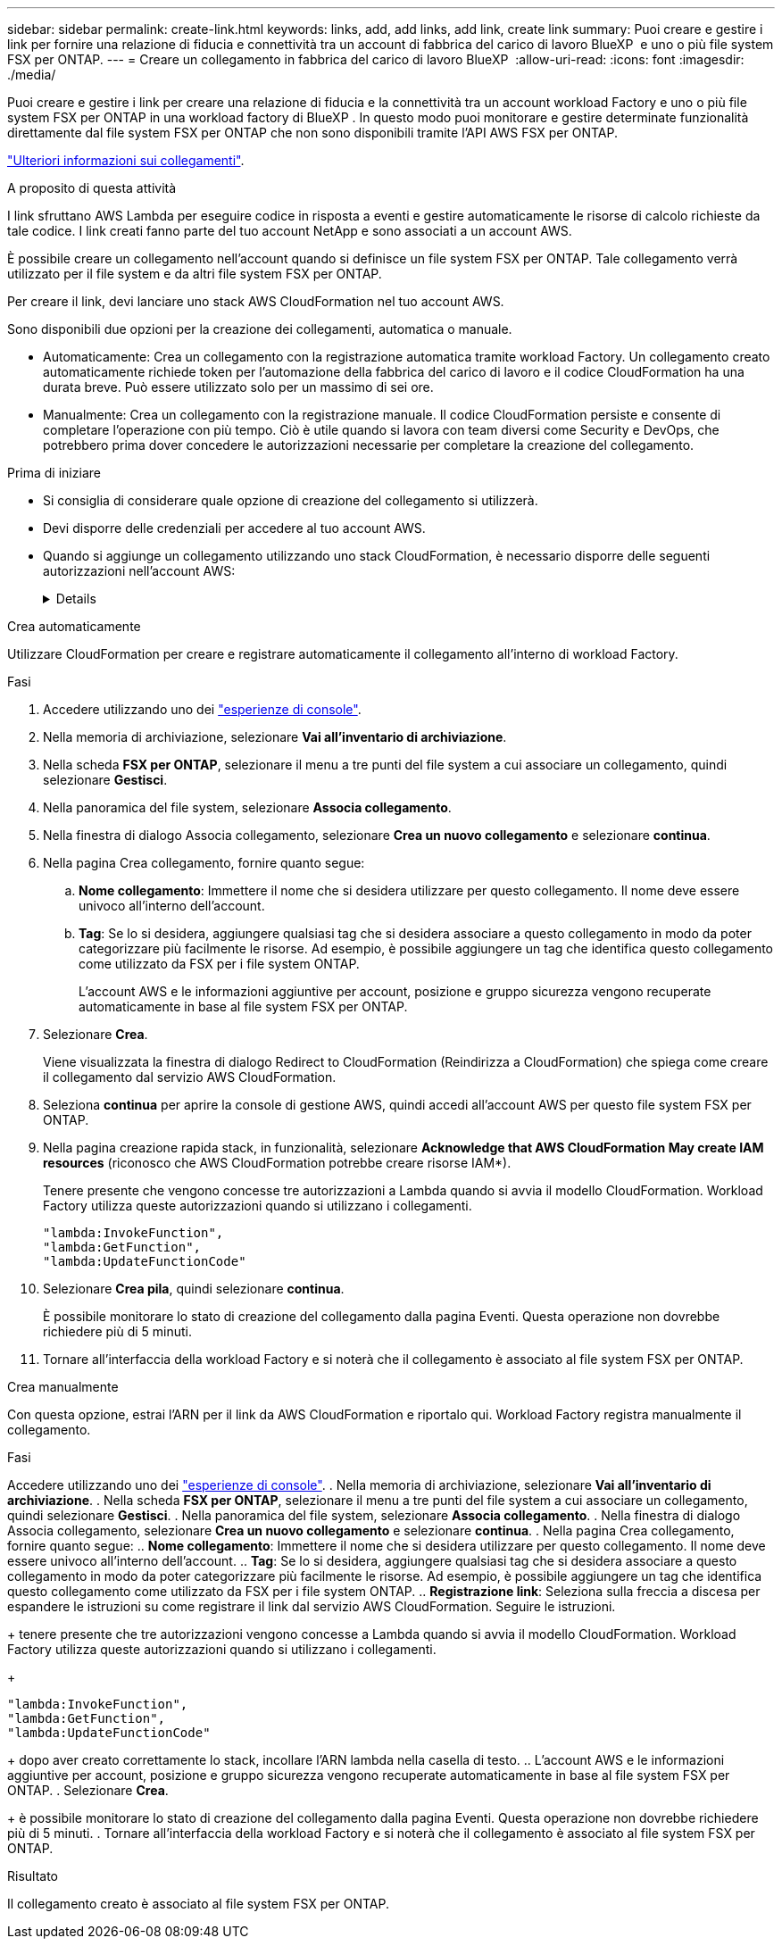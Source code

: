 ---
sidebar: sidebar 
permalink: create-link.html 
keywords: links, add, add links, add link, create link 
summary: Puoi creare e gestire i link per fornire una relazione di fiducia e connettività tra un account di fabbrica del carico di lavoro BlueXP  e uno o più file system FSX per ONTAP. 
---
= Creare un collegamento in fabbrica del carico di lavoro BlueXP 
:allow-uri-read: 
:icons: font
:imagesdir: ./media/


[role="lead"]
Puoi creare e gestire i link per creare una relazione di fiducia e la connettività tra un account workload Factory e uno o più file system FSX per ONTAP in una workload factory di BlueXP . In questo modo puoi monitorare e gestire determinate funzionalità direttamente dal file system FSX per ONTAP che non sono disponibili tramite l'API AWS FSX per ONTAP.

link:links-overview.html["Ulteriori informazioni sui collegamenti"].

.A proposito di questa attività
I link sfruttano AWS Lambda per eseguire codice in risposta a eventi e gestire automaticamente le risorse di calcolo richieste da tale codice. I link creati fanno parte del tuo account NetApp e sono associati a un account AWS.

È possibile creare un collegamento nell'account quando si definisce un file system FSX per ONTAP. Tale collegamento verrà utilizzato per il file system e da altri file system FSX per ONTAP.

Per creare il link, devi lanciare uno stack AWS CloudFormation nel tuo account AWS.

Sono disponibili due opzioni per la creazione dei collegamenti, automatica o manuale.

* Automaticamente: Crea un collegamento con la registrazione automatica tramite workload Factory. Un collegamento creato automaticamente richiede token per l'automazione della fabbrica del carico di lavoro e il codice CloudFormation ha una durata breve. Può essere utilizzato solo per un massimo di sei ore.
* Manualmente: Crea un collegamento con la registrazione manuale. Il codice CloudFormation persiste e consente di completare l'operazione con più tempo. Ciò è utile quando si lavora con team diversi come Security e DevOps, che potrebbero prima dover concedere le autorizzazioni necessarie per completare la creazione del collegamento.


.Prima di iniziare
* Si consiglia di considerare quale opzione di creazione del collegamento si utilizzerà.
* Devi disporre delle credenziali per accedere al tuo account AWS.
* Quando si aggiunge un collegamento utilizzando uno stack CloudFormation, è necessario disporre delle seguenti autorizzazioni nell'account AWS:
+
[%collapsible]
====
[source, json]
----
"cloudformation:GetTemplateSummary",
"cloudformation:CreateStack",
"cloudformation:DeleteStack",
"cloudformation:DescribeStacks",
"cloudformation:ListStacks",
"cloudformation:DescribeStackEvents",
"cloudformation:ListStackResources",
"ec2:DescribeSubnets",
"ec2:DescribeSecurityGroups",
"ec2:DescribeVpcs",
"iam:ListRoles",
"iam:GetRolePolicy",
"iam:GetRole",
"iam:DeleteRolePolicy",
"iam:CreateRole",
"iam:DetachRolePolicy",
"iam:PassRole",
"iam:PutRolePolicy",
"iam:DeleteRole",
"iam:AttachRolePolicy",
"lambda:AddPermission",
"lambda:RemovePermission",
"lambda:InvokeFunction",
"lambda:GetFunction",
"lambda:CreateFunction",
"lambda:DeleteFunction",
"lambda:TagResource",
"codestar-connections:GetSyncConfiguration",
"ecr:BatchGetImage",
"ecr:GetDownloadUrlForLayer"
----
====


[role="tabbed-block"]
====
.Crea automaticamente
--
Utilizzare CloudFormation per creare e registrare automaticamente il collegamento all'interno di workload Factory.

.Fasi
. Accedere utilizzando uno dei link:https://docs.netapp.com/us-en/workload-setup-admin/console-experiences.html["esperienze di console"^].
. Nella memoria di archiviazione, selezionare *Vai all'inventario di archiviazione*.
. Nella scheda *FSX per ONTAP*, selezionare il menu a tre punti del file system a cui associare un collegamento, quindi selezionare *Gestisci*.
. Nella panoramica del file system, selezionare *Associa collegamento*.
. Nella finestra di dialogo Associa collegamento, selezionare *Crea un nuovo collegamento* e selezionare *continua*.
. Nella pagina Crea collegamento, fornire quanto segue:
+
.. *Nome collegamento*: Immettere il nome che si desidera utilizzare per questo collegamento. Il nome deve essere univoco all'interno dell'account.
.. *Tag*: Se lo si desidera, aggiungere qualsiasi tag che si desidera associare a questo collegamento in modo da poter categorizzare più facilmente le risorse. Ad esempio, è possibile aggiungere un tag che identifica questo collegamento come utilizzato da FSX per i file system ONTAP.
+
L'account AWS e le informazioni aggiuntive per account, posizione e gruppo sicurezza vengono recuperate automaticamente in base al file system FSX per ONTAP.



. Selezionare *Crea*.
+
Viene visualizzata la finestra di dialogo Redirect to CloudFormation (Reindirizza a CloudFormation) che spiega come creare il collegamento dal servizio AWS CloudFormation.

. Seleziona *continua* per aprire la console di gestione AWS, quindi accedi all'account AWS per questo file system FSX per ONTAP.
. Nella pagina creazione rapida stack, in funzionalità, selezionare *Acknowledge that AWS CloudFormation May create IAM resources* (riconosco che AWS CloudFormation potrebbe creare risorse IAM*).
+
Tenere presente che vengono concesse tre autorizzazioni a Lambda quando si avvia il modello CloudFormation. Workload Factory utilizza queste autorizzazioni quando si utilizzano i collegamenti.

+
[source, json]
----
"lambda:InvokeFunction",
"lambda:GetFunction",
"lambda:UpdateFunctionCode"
----
. Selezionare *Crea pila*, quindi selezionare *continua*.
+
È possibile monitorare lo stato di creazione del collegamento dalla pagina Eventi. Questa operazione non dovrebbe richiedere più di 5 minuti.

. Tornare all'interfaccia della workload Factory e si noterà che il collegamento è associato al file system FSX per ONTAP.


--
.Crea manualmente
--
Con questa opzione, estrai l'ARN per il link da AWS CloudFormation e riportalo qui. Workload Factory registra manualmente il collegamento.

.Fasi
Accedere utilizzando uno dei link:https://docs.netapp.com/us-en/workload-setup-admin/console-experiences.html["esperienze di console"^]. . Nella memoria di archiviazione, selezionare *Vai all'inventario di archiviazione*. . Nella scheda *FSX per ONTAP*, selezionare il menu a tre punti del file system a cui associare un collegamento, quindi selezionare *Gestisci*. . Nella panoramica del file system, selezionare *Associa collegamento*. . Nella finestra di dialogo Associa collegamento, selezionare *Crea un nuovo collegamento* e selezionare *continua*. . Nella pagina Crea collegamento, fornire quanto segue: .. *Nome collegamento*: Immettere il nome che si desidera utilizzare per questo collegamento. Il nome deve essere univoco all'interno dell'account. .. *Tag*: Se lo si desidera, aggiungere qualsiasi tag che si desidera associare a questo collegamento in modo da poter categorizzare più facilmente le risorse. Ad esempio, è possibile aggiungere un tag che identifica questo collegamento come utilizzato da FSX per i file system ONTAP. .. *Registrazione link*: Seleziona sulla freccia a discesa per espandere le istruzioni su come registrare il link dal servizio AWS CloudFormation. Seguire le istruzioni.

+ tenere presente che tre autorizzazioni vengono concesse a Lambda quando si avvia il modello CloudFormation. Workload Factory utilizza queste autorizzazioni quando si utilizzano i collegamenti.

+

[source, json]
----
"lambda:InvokeFunction",
"lambda:GetFunction",
"lambda:UpdateFunctionCode"
----
+ dopo aver creato correttamente lo stack, incollare l'ARN lambda nella casella di testo. .. L'account AWS e le informazioni aggiuntive per account, posizione e gruppo sicurezza vengono recuperate automaticamente in base al file system FSX per ONTAP. . Selezionare *Crea*.

+ è possibile monitorare lo stato di creazione del collegamento dalla pagina Eventi. Questa operazione non dovrebbe richiedere più di 5 minuti. . Tornare all'interfaccia della workload Factory e si noterà che il collegamento è associato al file system FSX per ONTAP.

--
====
.Risultato
Il collegamento creato è associato al file system FSX per ONTAP.
